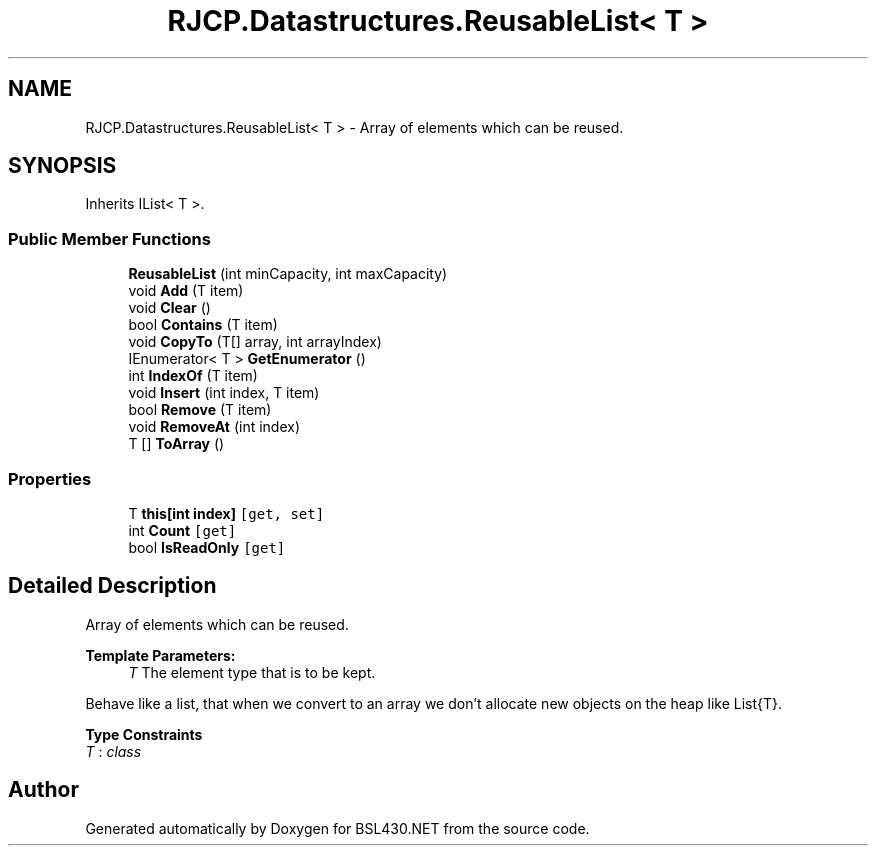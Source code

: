 .TH "RJCP.Datastructures.ReusableList< T >" 3 "Sat Jun 22 2019" "Version 1.2.1" "BSL430.NET" \" -*- nroff -*-
.ad l
.nh
.SH NAME
RJCP.Datastructures.ReusableList< T > \- Array of elements which can be reused\&.  

.SH SYNOPSIS
.br
.PP
.PP
Inherits IList< T >\&.
.SS "Public Member Functions"

.in +1c
.ti -1c
.RI "\fBReusableList\fP (int minCapacity, int maxCapacity)"
.br
.ti -1c
.RI "void \fBAdd\fP (T item)"
.br
.ti -1c
.RI "void \fBClear\fP ()"
.br
.ti -1c
.RI "bool \fBContains\fP (T item)"
.br
.ti -1c
.RI "void \fBCopyTo\fP (T[] array, int arrayIndex)"
.br
.ti -1c
.RI "IEnumerator< T > \fBGetEnumerator\fP ()"
.br
.ti -1c
.RI "int \fBIndexOf\fP (T item)"
.br
.ti -1c
.RI "void \fBInsert\fP (int index, T item)"
.br
.ti -1c
.RI "bool \fBRemove\fP (T item)"
.br
.ti -1c
.RI "void \fBRemoveAt\fP (int index)"
.br
.ti -1c
.RI "T [] \fBToArray\fP ()"
.br
.in -1c
.SS "Properties"

.in +1c
.ti -1c
.RI "T \fBthis[int index]\fP\fC [get, set]\fP"
.br
.ti -1c
.RI "int \fBCount\fP\fC [get]\fP"
.br
.ti -1c
.RI "bool \fBIsReadOnly\fP\fC [get]\fP"
.br
.in -1c
.SH "Detailed Description"
.PP 
Array of elements which can be reused\&. 


.PP
\fBTemplate Parameters:\fP
.RS 4
\fIT\fP The element type that is to be kept\&.
.RE
.PP
.PP
Behave like a list, that when we convert to an array we don't allocate new objects on the heap like List{T}\&. 
.PP
\fBType Constraints\fP
.TP
\fIT\fP : \fIclass\fP


.SH "Author"
.PP 
Generated automatically by Doxygen for BSL430\&.NET from the source code\&.
